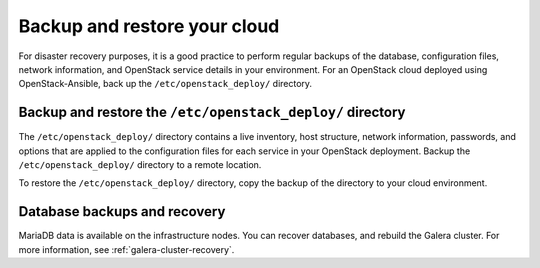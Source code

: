 .. _backup-restore:

=============================
Backup and restore your cloud
=============================

For disaster recovery purposes, it is a good practice to perform regular
backups of the database, configuration files, network information, and
OpenStack service details in your environment. For an OpenStack cloud
deployed using OpenStack-Ansible, back up the ``/etc/openstack_deploy/``
directory.

Backup and restore the ``/etc/openstack_deploy/`` directory
~~~~~~~~~~~~~~~~~~~~~~~~~~~~~~~~~~~~~~~~~~~~~~~~~~~~~~~~~~~

The ``/etc/openstack_deploy/`` directory contains a live
inventory, host structure, network information, passwords, and options that
are applied to the configuration files for each service in your OpenStack
deployment. Backup the ``/etc/openstack_deploy/`` directory to a remote
location.

To restore the ``/etc/openstack_deploy/`` directory, copy the backup of the
directory to your cloud environment.

Database backups and recovery
~~~~~~~~~~~~~~~~~~~~~~~~~~~~~

MariaDB data is available on the infrastructure nodes.
You can recover databases, and rebuild the Galera cluster.
For more information, see
:ref:`galera-cluster-recovery`.

